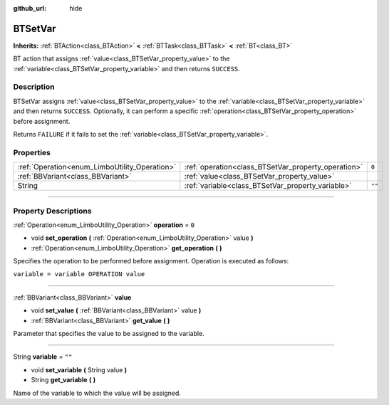 :github_url: hide

.. DO NOT EDIT THIS FILE!!!
.. Generated automatically from Godot engine sources.
.. Generator: https://github.com/godotengine/godot/tree/4.2/doc/tools/make_rst.py.
.. XML source: https://github.com/godotengine/godot/tree/4.2/modules/limboai/doc_classes/BTSetVar.xml.

.. _class_BTSetVar:

BTSetVar
========

**Inherits:** :ref:`BTAction<class_BTAction>` **<** :ref:`BTTask<class_BTTask>` **<** :ref:`BT<class_BT>`

BT action that assigns :ref:`value<class_BTSetVar_property_value>` to the :ref:`variable<class_BTSetVar_property_variable>` and then returns ``SUCCESS``.

.. rst-class:: classref-introduction-group

Description
-----------

BTSetVar assigns :ref:`value<class_BTSetVar_property_value>` to the :ref:`variable<class_BTSetVar_property_variable>` and then returns ``SUCCESS``. Optionally, it can perform a specific :ref:`operation<class_BTSetVar_property_operation>` before assignment.

Returns ``FAILURE`` if it fails to set the :ref:`variable<class_BTSetVar_property_variable>`.

.. rst-class:: classref-reftable-group

Properties
----------

.. table::
   :widths: auto

   +-----------------------------------------------+-----------------------------------------------------+--------+
   | :ref:`Operation<enum_LimboUtility_Operation>` | :ref:`operation<class_BTSetVar_property_operation>` | ``0``  |
   +-----------------------------------------------+-----------------------------------------------------+--------+
   | :ref:`BBVariant<class_BBVariant>`             | :ref:`value<class_BTSetVar_property_value>`         |        |
   +-----------------------------------------------+-----------------------------------------------------+--------+
   | String                                        | :ref:`variable<class_BTSetVar_property_variable>`   | ``""`` |
   +-----------------------------------------------+-----------------------------------------------------+--------+

.. rst-class:: classref-section-separator

----

.. rst-class:: classref-descriptions-group

Property Descriptions
---------------------

.. _class_BTSetVar_property_operation:

.. rst-class:: classref-property

:ref:`Operation<enum_LimboUtility_Operation>` **operation** = ``0``

.. rst-class:: classref-property-setget

- void **set_operation** **(** :ref:`Operation<enum_LimboUtility_Operation>` value **)**
- :ref:`Operation<enum_LimboUtility_Operation>` **get_operation** **(** **)**

Specifies the operation to be performed before assignment. Operation is executed as follows:

\ ``variable = variable OPERATION value``

.. rst-class:: classref-item-separator

----

.. _class_BTSetVar_property_value:

.. rst-class:: classref-property

:ref:`BBVariant<class_BBVariant>` **value**

.. rst-class:: classref-property-setget

- void **set_value** **(** :ref:`BBVariant<class_BBVariant>` value **)**
- :ref:`BBVariant<class_BBVariant>` **get_value** **(** **)**

Parameter that specifies the value to be assigned to the variable.

.. rst-class:: classref-item-separator

----

.. _class_BTSetVar_property_variable:

.. rst-class:: classref-property

String **variable** = ``""``

.. rst-class:: classref-property-setget

- void **set_variable** **(** String value **)**
- String **get_variable** **(** **)**

Name of the variable to which the value will be assigned.

.. |virtual| replace:: :abbr:`virtual (This method should typically be overridden by the user to have any effect.)`
.. |const| replace:: :abbr:`const (This method has no side effects. It doesn't modify any of the instance's member variables.)`
.. |vararg| replace:: :abbr:`vararg (This method accepts any number of arguments after the ones described here.)`
.. |constructor| replace:: :abbr:`constructor (This method is used to construct a type.)`
.. |static| replace:: :abbr:`static (This method doesn't need an instance to be called, so it can be called directly using the class name.)`
.. |operator| replace:: :abbr:`operator (This method describes a valid operator to use with this type as left-hand operand.)`
.. |bitfield| replace:: :abbr:`BitField (This value is an integer composed as a bitmask of the following flags.)`
